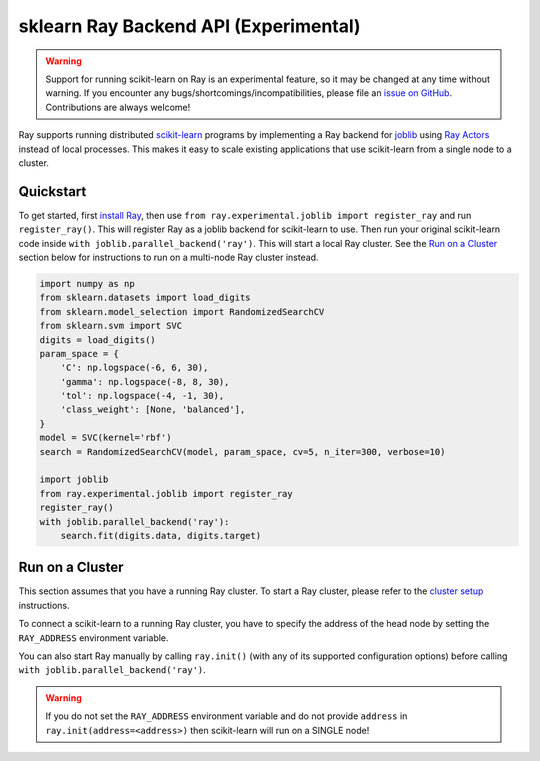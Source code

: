 sklearn Ray Backend API (Experimental)
=======================================

.. warning::

  Support for running scikit-learn on Ray is an experimental feature,
  so it may be changed at any time without warning. If you encounter any
  bugs/shortcomings/incompatibilities, please file an `issue on GitHub`_.
  Contributions are always welcome!

.. _`issue on GitHub`: https://github.com/ray-project/ray/issues

Ray supports running distributed `scikit-learn`_ programs by 
implementing a Ray backend for `joblib`_ using `Ray Actors <actors.html>`__ 
instead of local processes. This makes it easy to scale existing applications
that use scikit-learn from a single node to a cluster.

.. _`joblib`: https://joblib.readthedocs.io
.. _`scikit-learn`: https://scikit-learn.org

Quickstart
----------

To get started, first `install Ray <installation.html>`__, then use 
``from ray.experimental.joblib import register_ray`` and run ``register_ray()``.
This will register Ray as a joblib backend for scikit-learn to use.
Then run your original scikit-learn code inside 
``with joblib.parallel_backend('ray')``. This will start a local Ray cluster. 
See the `Run on a Cluster`_ section below for instructions to run on 
a multi-node Ray cluster instead.

.. code-block:: python

  import numpy as np
  from sklearn.datasets import load_digits
  from sklearn.model_selection import RandomizedSearchCV
  from sklearn.svm import SVC
  digits = load_digits()
  param_space = {
      'C': np.logspace(-6, 6, 30),
      'gamma': np.logspace(-8, 8, 30),
      'tol': np.logspace(-4, -1, 30),
      'class_weight': [None, 'balanced'],
  }
  model = SVC(kernel='rbf')
  search = RandomizedSearchCV(model, param_space, cv=5, n_iter=300, verbose=10)

  import joblib
  from ray.experimental.joblib import register_ray
  register_ray()
  with joblib.parallel_backend('ray'):
      search.fit(digits.data, digits.target)

Run on a Cluster
----------------

This section assumes that you have a running Ray cluster. To start a Ray cluster,
please refer to the `cluster setup <cluster-index.html>`__ instructions.

To connect a scikit-learn to a running Ray cluster, you have to specify the address of the
head node by setting the ``RAY_ADDRESS`` environment variable.

You can also start Ray manually by calling ``ray.init()`` (with any of its supported
configuration options) before calling ``with joblib.parallel_backend('ray')``.

.. warning::
    
    If you do not set the ``RAY_ADDRESS`` environment variable and do not provide
    ``address`` in ``ray.init(address=<address>)`` then scikit-learn will run on a SINGLE node!
